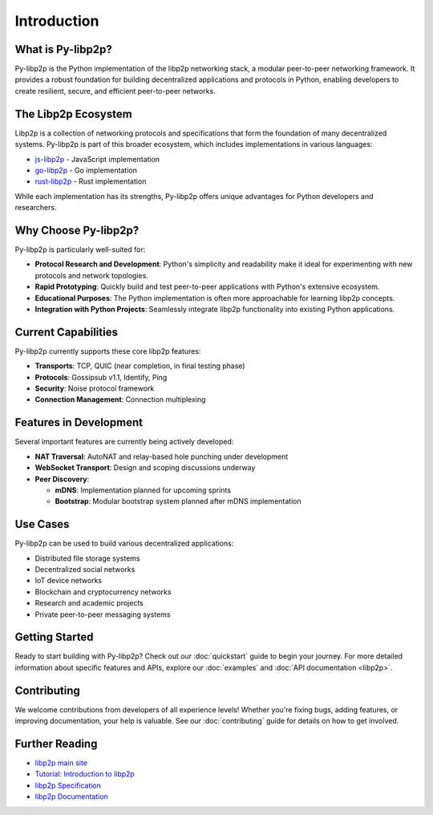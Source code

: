 Introduction
============

What is Py-libp2p?
------------------

Py-libp2p is the Python implementation of the libp2p networking stack, a modular peer-to-peer networking framework. It provides a robust foundation for building decentralized applications and protocols in Python, enabling developers to create resilient, secure, and efficient peer-to-peer networks.

The Libp2p Ecosystem
--------------------

Libp2p is a collection of networking protocols and specifications that form the foundation of many decentralized systems. Py-libp2p is part of this broader ecosystem, which includes implementations in various languages:

* `js-libp2p <https://github.com/libp2p/js-libp2p>`_ - JavaScript implementation
* `go-libp2p <https://github.com/libp2p/go-libp2p>`_ - Go implementation
* `rust-libp2p <https://github.com/libp2p/rust-libp2p>`_ - Rust implementation

While each implementation has its strengths, Py-libp2p offers unique advantages for Python developers and researchers.

Why Choose Py-libp2p?
---------------------

Py-libp2p is particularly well-suited for:

* **Protocol Research and Development**: Python's simplicity and readability make it ideal for experimenting with new protocols and network topologies.
* **Rapid Prototyping**: Quickly build and test peer-to-peer applications with Python's extensive ecosystem.
* **Educational Purposes**: The Python implementation is often more approachable for learning libp2p concepts.
* **Integration with Python Projects**: Seamlessly integrate libp2p functionality into existing Python applications.

Current Capabilities
--------------------

Py-libp2p currently supports these core libp2p features:

* **Transports**: TCP, QUIC (near completion, in final testing phase)
* **Protocols**: Gossipsub v1.1, Identify, Ping
* **Security**: Noise protocol framework
* **Connection Management**: Connection multiplexing

Features in Development
-----------------------

Several important features are currently being actively developed:

* **NAT Traversal**: AutoNAT and relay-based hole punching under development
* **WebSocket Transport**: Design and scoping discussions underway
* **Peer Discovery**:

  * **mDNS**: Implementation planned for upcoming sprints  
  * **Bootstrap**: Modular bootstrap system planned after mDNS implementation

Use Cases
---------

Py-libp2p can be used to build various decentralized applications:

* Distributed file storage systems
* Decentralized social networks
* IoT device networks
* Blockchain and cryptocurrency networks
* Research and academic projects
* Private peer-to-peer messaging systems

Getting Started
---------------

Ready to start building with Py-libp2p? Check out our :doc:`quickstart` guide to begin your journey. For more detailed information about specific features and APIs, explore our :doc:`examples` and :doc:`API documentation <libp2p>`.

Contributing
------------

We welcome contributions from developers of all experience levels! Whether you're fixing bugs, adding features, or improving documentation, your help is valuable. See our :doc:`contributing` guide for details on how to get involved.

Further Reading
---------------

* `libp2p main site <https://libp2p.io/>`_
* `Tutorial: Introduction to libp2p <https://proto.school/introduction-to-libp2p>`_
* `libp2p Specification <https://github.com/libp2p/specs>`_
* `libp2p Documentation <https://docs.libp2p.io/>`_
